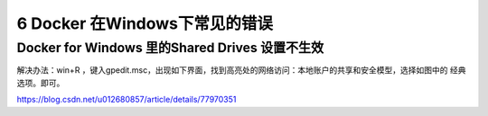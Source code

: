 ========================================
6 Docker 在Windows下常见的错误
========================================

Docker for Windows 里的Shared Drives 设置不生效
=======================================================

解决办法：win+R ，键入gpedit.msc，出现如下界面，找到高亮处的网络访问：本地账户的共享和安全模型，选择如图中的 经典 选项。即可。
|image1|

.. |image1| image:: ./image/20190626161830.png



https://blog.csdn.net/u012680857/article/details/77970351